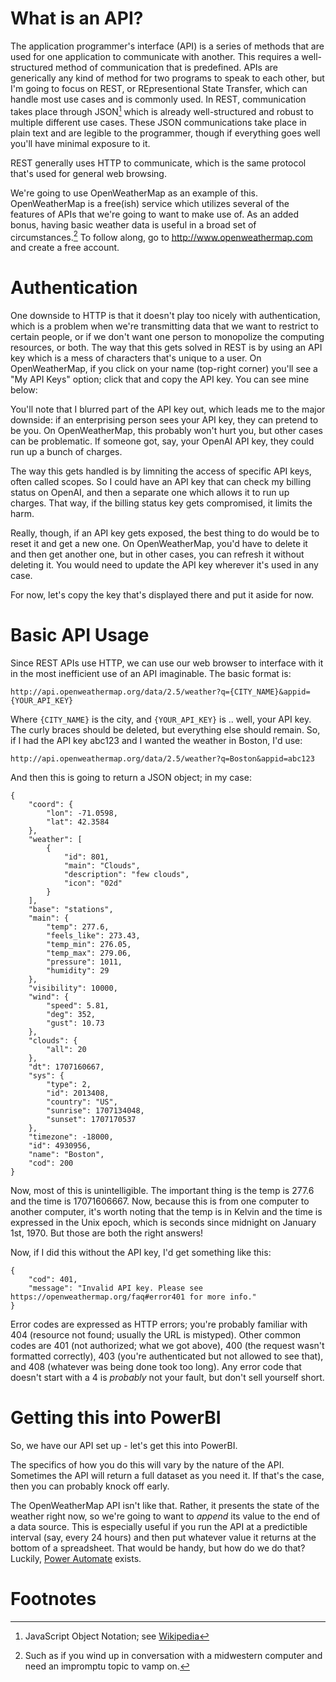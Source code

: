 * What is an API?
The application programmer's interface (API) is a series of methods that are used for one application to communicate with another. This requires a well-structured method of communication that is predefined. APIs are generically any kind of method for two programs to speak to each other, but I'm going to focus on REST, or REpresentional State Transfer, which can handle most use cases and is commonly used. In REST, communication takes place through JSON[fn:1] which is already well-structured and robust to multiple different use cases. These JSON communications take place in plain text and are legible to the programmer, though if everything goes well you'll have minimal exposure to it.

REST generally uses HTTP to communicate, which is the same protocol that's used for general web browsing.

We're going to use OpenWeatherMap as an example of this. OpenWeatherMap is a free(ish) service which utilizes several of the features of APIs that we're going to want to make use of. As an added bonus, having basic weather data is useful in a broad set of circumstances.[fn:2] To follow along, go to http://www.openweathermap.com and create a free account.


* Authentication
One downside to HTTP is that it doesn't play too nicely with authentication, which is a problem when we're transmitting data that we want to restrict to certain people, or if we don't want one person to monopolize the computing resources, or both. The way that this gets solved in REST is by using an API key which is a mess of characters that's unique to a user. On OpenWeatherMap, if you click on your name (top-right corner) you'll see a "My API Keys" option; click that and copy the API key. You can see mine below:

[[./images/1-2-owm_api.png]]


You'll note that I blurred part of the API key out, which leads me to the major downside: if an enterprising person sees your API key, they can pretend to be you. On OpenWeatherMap, this probably won't hurt you, but other cases can be problematic. If someone got, say, your OpenAI API key, they could run up a bunch of charges.

The way this gets handled is by limniting the access of specific API keys, often called scopes. So I could have an API key that can check my billing status on OpenAI, and then a separate one which allows it to run up charges. That way, if the billing status key gets compromised, it limits the harm.

Really, though, if an API key gets exposed, the best thing to do would be to reset it and get a new one. On OpenWeatherMap, you'd have to delete it and then get another one, but in other cases, you can refresh it without deleting it. You would need to update the API key wherever it's used in any case.

For now, let's copy the key that's displayed there and put it aside for now.

* Basic API Usage
Since REST APIs use HTTP, we can use our web browser to interface with it in the most inefficient use of an API imaginable. The basic format is:

~http://api.openweathermap.org/data/2.5/weather?q={CITY_NAME}&appid={YOUR_API_KEY}~


Where ~{CITY_NAME}~ is the city, and ~{YOUR_API_KEY}~ is .. well, your API key. The curly braces should be deleted, but everything else should remain. So, if I had the API key abc123 and I wanted the weather in Boston, I'd use:

~http://api.openweathermap.org/data/2.5/weather?q=Boston&appid=abc123~

And then this is going to return a JSON object; in my case:

#+BEGIN_SRC
{
    "coord": {
        "lon": -71.0598,
        "lat": 42.3584
    },
    "weather": [
        {
            "id": 801,
            "main": "Clouds",
            "description": "few clouds",
            "icon": "02d"
        }
    ],
    "base": "stations",
    "main": {
        "temp": 277.6,
        "feels_like": 273.43,
        "temp_min": 276.05,
        "temp_max": 279.06,
        "pressure": 1011,
        "humidity": 29
    },
    "visibility": 10000,
    "wind": {
        "speed": 5.81,
        "deg": 352,
        "gust": 10.73
    },
    "clouds": {
        "all": 20
    },
    "dt": 1707160667,
    "sys": {
        "type": 2,
        "id": 2013408,
        "country": "US",
        "sunrise": 1707134048,
        "sunset": 1707170537
    },
    "timezone": -18000,
    "id": 4930956,
    "name": "Boston",
    "cod": 200
}
#+END_SRC

Now, most of this is unintelligible. The important thing is the temp is 277.6 and the time is 17071606667. Now, because this is from one computer to another computer, it's worth noting that the temp is in Kelvin and the time is expressed in the Unix epoch, which is seconds since midnight on January 1st, 1970. But those are both the right answers!

Now, if I did this without the API key, I'd get something like this:

#+BEGIN_SRC
{
    "cod": 401,
    "message": "Invalid API key. Please see https://openweathermap.org/faq#error401 for more info."
}
#+END_SRC

Error codes are expressed as HTTP errors; you're probably familiar with 404 (resource not found; usually the URL is mistyped). Other common codes are 401 (not authorized; what we got above), 400 (the request wasn't formatted correctly), 403 (you're authenticated but not allowed to see that), and 408 (whatever was being done took too long). Any error code that doesn't start with a 4 is /probably/ not your fault, but don't sell yourself short.

* Getting this into PowerBI
So, we have our API set up - let's get this into PowerBI.

The specifics of how you do this will vary by the nature of the API. Sometimes the API will return a full dataset as you need it. If that's the case, then you can probably knock off early.

The OpenWeatherMap API isn't like that. Rather, it presents the state of the weather right now, so we're going to want to /append/ its value to the end of a data source. This is especially useful if you run the API at a predictible interval (say, every 24 hours) and then put whatever value it returns at the bottom of a spreadsheet. That would be handy, but how do we do that? Luckily, [[https://make.powerautomate.com/][Power Automate]] exists.



* Footnotes

[fn:2] Such as if you wind up in conversation with a midwestern computer and need an impromptu topic to vamp on.

[fn:1] JavaScript Object Notation; see [[https://en.wikipedia.org/wiki/JSON][Wikipedia]]
